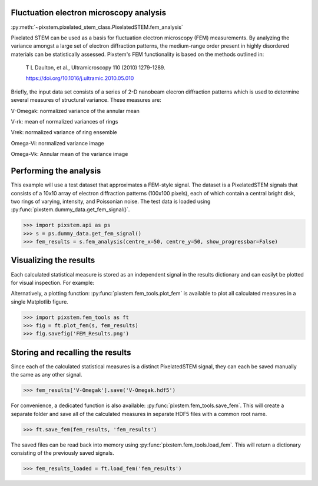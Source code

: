.. _fem_analysis:

========================================
Fluctuation electron microscopy analysis
========================================

:py:meth:`~pixstem.pixelated_stem_class.PixelatedSTEM.fem_analysis`

Pixelated STEM can be used as a basis for fluctuation electron microscopy (FEM)
measurements.  By analyzing the variance amongst a large set of electron
diffraction patterns, the medium-range order present in highly disordered
materials can be statistically assessed. Pixstem's FEM
functionality is based on the methods outlined in:

    T L Daulton, et al., Ultramicroscopy 110 (2010) 1279-1289.
    
    https://doi.org/10.1016/j.ultramic.2010.05.010

Briefly, the input data set consists of a series of 2-D nanobeam elecron
diffraction patterns which is used to determine several measures of structural
variance.  These measures are:

V-Omegak: normalized variance of the annular mean

V-rk: mean of normalized variances of rings

Vrek: normalized variance of ring ensemble

Omega-Vi: normalized variance image

Omega-Vk: Annular mean of the variance image

========================================
Performing the analysis
========================================

This example will use a test dataset that approximates a FEM-style signal.
The dataset is a PixelatedSTEM signals that consists of a 10x10 array of
electron diffraction patterns (100x100 pixels), each of which contain a central
bright disk, two rings of varying, intensity, and Poissonian noise. The test
data is loaded using :py:func:`pixstem.dummy_data.get_fem_signal()`.

.. code-block:: python

    >>> import pixstem.api as ps
    >>> s = ps.dummy_data.get_fem_signal()
    >>> fem_results = s.fem_analysis(centre_x=50, centre_y=50, show_progressbar=False)

========================================
Visualizing the results
========================================

Each calculated statistical measure is stored as an independent signal in the
results dictionary and can easilyt be plotted for visual inspection.  For
example:

.. code-block:: python
    >>> fem_results['V-Omegak'].plot()

.. image:: images/fem_analysis/fem_v_omegak.png
    :scale: 49 %


Alternatively, a plotting function: :py:func:`pixstem.fem_tools.plot_fem` is
available to plot all calculated measures in a single Matplotlib figure.

.. code-block:: python

    >>> import pixstem.fem_tools as ft
    >>> fig = ft.plot_fem(s, fem_results)
    >>> fig.savefig('FEM_Results.png')

.. image:: images/fem_analysis/fem_full_results.png
    :scale: 49 %


========================================
Storing and recalling the results
========================================

Since each of the calculated statistical measures is a distinct PixelatedSTEM
signal, they can each be saved manually the same as any other signal.

.. code-block:: python

    >>> fem_results['V-Omegak'].save('V-Omegak.hdf5')

For convenience, a dedicated function is also available: :py:func:`pixstem.fem_tools.save_fem`.
This will create a separate folder and save all of the calculated measures
in separate HDF5 files with a common root name.

.. code-block:: python

    >>> ft.save_fem(fem_results, 'fem_results')


The saved files can be read back into memory using :py:func:`pixstem.fem_tools.load_fem`.
This will return a dictionary consisting of the previously saved signals.

.. code-block:: python

    >>> fem_results_loaded = ft.load_fem('fem_results')
